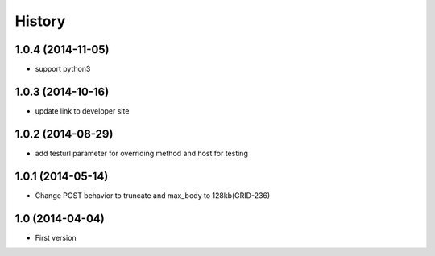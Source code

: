 .. :changelog:

History
-------

1.0.4 (2014-11-05)
++++++++++++++++++

- support python3

1.0.3 (2014-10-16)
++++++++++++++++++

- update link to developer site

1.0.2 (2014-08-29)
++++++++++++++++++

- add testurl parameter for overriding method and host for testing

1.0.1 (2014-05-14)
++++++++++++++++++

- Change POST behavior to truncate and max_body to 128kb(GRID-236)

1.0 (2014-04-04)
++++++++++++++++
- First version
